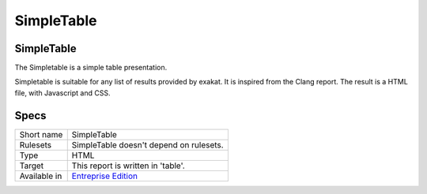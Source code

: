 .. _report-simpletable:

SimpleTable
+++++++++++

SimpleTable
___________

.. meta::
	:description:
		SimpleTable: The Simpletable is a simple table presentation..
	:twitter:card: summary_large_image
	:twitter:site: @exakat
	:twitter:title: SimpleTable
	:twitter:description: SimpleTable: The Simpletable is a simple table presentation.
	:twitter:creator: @exakat
	:twitter:image:src: https://www.exakat.io/wp-content/uploads/2020/06/logo-exakat.png
	:og:image: https://www.exakat.io/wp-content/uploads/2020/06/logo-exakat.png
	:og:title: SimpleTable
	:og:type: article
	:og:description: The Simpletable is a simple table presentation.
	:og:url: https://exakat.readthedocs.io/en/latest/Reference/Reports/.html
	:og:locale: en

The Simpletable is a simple table presentation.

Simpletable is suitable for any list of results provided by exakat. It is inspired from the Clang report. The result is a HTML file, with Javascript and CSS. 

.. image:: ../images/report.simpletable.png
    :alt: Example of a SimpleTable report (0)

Specs
_____

+--------------+------------------------------------------------------------------+
| Short name   | SimpleTable                                                      |
+--------------+------------------------------------------------------------------+
| Rulesets     | SimpleTable doesn't depend on rulesets.                          |
|              |                                                                  |
|              |                                                                  |
+--------------+------------------------------------------------------------------+
| Type         | HTML                                                             |
+--------------+------------------------------------------------------------------+
| Target       | This report is written in 'table'.                               |
+--------------+------------------------------------------------------------------+
| Available in | `Entreprise Edition <https://www.exakat.io/entreprise-edition>`_ |
+--------------+------------------------------------------------------------------+


